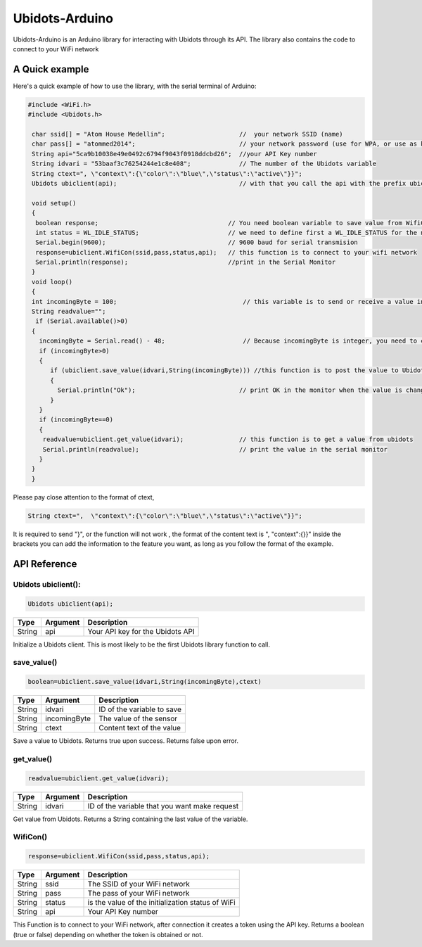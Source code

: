 Ubidots-Arduino
===============

Ubidots-Arduino is an Arduino library for interacting with Ubidots through its API. 
The library also contains the code to connect to your WiFi network


A Quick example
----------------
Here's a quick example of how to use the library, with the serial terminal of Arduino:


.. code-block:: cpp

   #include <WiFi.h>
   #include <Ubidots.h>

    char ssid[] = "Atom House Medellin";                    //  your network SSID (name) 
    char pass[] = "atommed2014";                            // your network password (use for WPA, or use as key for WEP)
    String api="5ca9b10038e49e0492c6794f9043f0918ddcbd26";  //your API Key number
    String idvari = "53baaf3c76254244e1c8e408";             // The number of the Ubidots variable
    String ctext=", \"context\":{\"color\":\"blue\",\"status\":\"active\"}}";
    Ubidots ubiclient(api);                                 // with that you call the api with the prefix ubiclient

    void setup()
    {
     boolean response;                                   // You need boolean variable to save value from WifiCon function (True or False)
     int status = WL_IDLE_STATUS;                        // we need to define first a WL_IDLE_STATUS for the network
     Serial.begin(9600);                                 // 9600 baud for serial transmision
     response=ubiclient.WifiCon(ssid,pass,status,api);   // this function is to connect to your wifi network
     Serial.println(response);                           //print in the Serial Monitor
    }
    void loop()
    {
    int incomingByte = 100;                                  // this variable is to send or receive a value in ubidots
    String readvalue="";
     if (Serial.available()>0)
    {
      incomingByte = Serial.read() - 48;                     // Because incomingByte is integer, you need to change this value to an ascii number and then substract 48
      if (incomingByte>0)
      {
         if (ubiclient.save_value(idvari,String(incomingByte))) //this function is to post the value to Ubidots, and return True or False if the communication is successful
         {
           Serial.println("Ok");                            // print OK in the monitor when the value is changed in ubidots
         }
      }
      if (incomingByte==0)
      {
       readvalue=ubiclient.get_value(idvari);               // this function is to get a value from ubidots
       Serial.println(readvalue);                           // print the value in the serial monitor
      }
    }
    }


Please pay close attention to the format of ctext, 

.. code-block:: cpp

   String ctext=",  \"context\":{\"color\":\"blue\",\"status\":\"active\"}}";

It is required to send "}",  or the function will not work , the format of the content text is  ", \"context\":{}}" inside the brackets you can add the information to the feature you want, as long as you follow the format of the example.

API Reference
-------------

Ubidots ubiclient():
````````````````````
.. code-block:: cpp

    Ubidots ubiclient(api);

=======  ========  =================================
Type     Argument  Description
=======  ========  =================================
String   api       Your API key for the Ubidots API
=======  ========  =================================

Initialize a Ubidots client. This is most likely to be the first Ubidots library function to call.

save_value()
````````````````````
.. code-block:: cpp

    boolean=ubiclient.save_value(idvari,String(incomingByte),ctext)
=======  ============  =================================
Type     Argument      Description
=======  ============  =================================
String   idvari        ID of the variable to save
String   incomingByte  The value of the sensor
String   ctext         Content text of the value
=======  ============  =================================

Save a value to Ubidots. Returns true upon success. Returns false upon error.

get_value()
```````````
.. code-block:: cpp

    readvalue=ubiclient.get_value(idvari);

==================  ===========  =============================================
Type                Argument     Description
==================  ===========  =============================================
String              idvari       ID of the variable that you want make request 
==================  ===========  =============================================

Get value from Ubidots. Returns a String containing the last value of the variable.

WifiCon()
`````````
.. code-block:: c

    response=ubiclient.WifiCon(ssid,pass,status,api);

==============  ===========  =================================================
Type            Argument     Description
==============  ===========  =================================================
String          ssid         The SSID of your WiFi network
String          pass         The pass of your WiFi network
String          status       is the value of the initialization status of WiFi
String          api          Your API Key number
==============  ===========  =================================================

This Function is to connect to your WiFi network, after connection it creates a token using the API key. 
Returns a boolean (true or false) depending on whether the token is obtained or not. 
